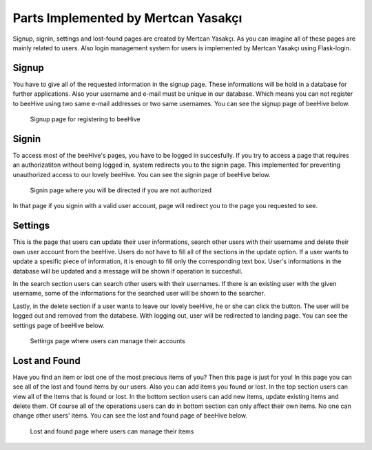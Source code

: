 Parts Implemented by Mertcan Yasakçı
====================================
Signup, signin, settings and lost-found pages are created by Mertcan Yasakçı. As you can imagine all of these pages are mainly related to users. Also login management system for users is implemented by Mertcan Yasakçı using Flask-login.

Signup
------
You have to give all of the requested information in the signup page. These informations will be hold in a database for further applications. Also your username and e-mail must be unique in our database.
Which means you can not register to beeHive using two same e-mail addresses or two same usernames. You can see the signup page of beeHive below.

.. figure:: images/mertcan/signup.png
     :scale: 100 %
     :alt: signup page

     Signup page for registering to beeHive

Signin
------
To access most of the beeHive's pages, you have to be logged in succesfully. If you try to access a page that requires an authorizatiton without being logged in, system redirects you to the signin page.
This implemented for preventing unauthorized access to our lovely beeHive. You can see the signin page of beeHive below.

.. figure:: images/mertcan/signin.png
     :scale: 100 %
     :alt: signin page

     Signin page where you will be directed if you are not authorized

In that page if you signin with a valid user account, page will redirect you to the page you requested to see.

Settings
--------
This is the page that users can update their user informations, search other users with their username and delete their own user account from the beeHive.
Users do not have to fill all of the sections in the update option. If a user wants to update a spesific piece of information, it is enough to fill only the corresponding text box.
User's informations in the database will be updated and a message will be shown if operation is succesfull.

In the search section users can search other users with their usernames. If there is an existing user with the given username, some of the informations for the searched user will be shown to the searcher.

Lastly, in the delete section if a user wants to leave our lovely beeHive, he or she can click the button. The user will be logged out and removed from the databese. With logging out, user will be redirected to landing page.
You can see the settings page of beeHive below.

.. figure:: images/mertcan/settings.png
     :scale: 100 %
     :alt: settings page

     Settings page where users can manage their accounts

Lost and Found
--------------
Have you find an item or lost one of the most precious items of you? Then this page is just for you!
In this page you can see all of the lost and found items by our users. Also you can add items you found or lost.
In the top section users can view all of the items that is found or lost. In the bottom section users can add new items, update existing items and delete them. Of course all of the operations users can do in bottom section can only affect their own items.
No one can change other users' items. You can see the lost and found page of beeHive below.

.. figure:: images/mertcan/lostfound.png
     :scale: 100 %
     :alt: lost and found page

     Lost and found page where users can manage their items